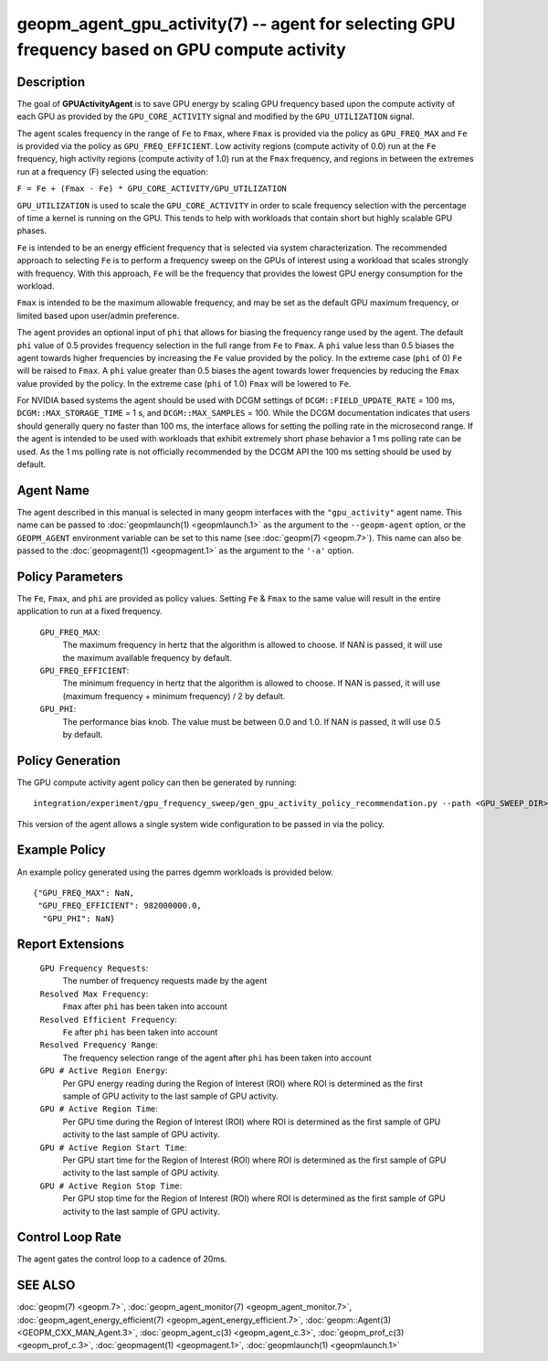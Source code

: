 
geopm_agent_gpu_activity(7) -- agent for selecting GPU frequency based on GPU compute activity
=================================================================================================

Description
-----------

The goal of **GPUActivityAgent** is to save GPU energy by scaling GPU frequency
based upon the compute activity of each GPU as provided by the
``GPU_CORE_ACTIVITY`` signal and modified by the ``GPU_UTILIZATION`` signal.

The agent scales frequency in the range of ``Fe`` to ``Fmax``, where ``Fmax``
is provided via the policy as ``GPU_FREQ_MAX`` and ``Fe`` is provided via
the policy as ``GPU_FREQ_EFFICIENT``.  Low activity regions (compute activity
of 0.0) run at the ``Fe`` frequency, high activity regions (compute activity of 1.0)
run at the ``Fmax`` frequency, and regions in between the extremes run at a frequency (F)
selected using the equation:

``F = Fe + (Fmax - Fe) * GPU_CORE_ACTIVITY/GPU_UTILIZATION``

``GPU_UTILIZATION`` is used to scale the ``GPU_CORE_ACTIVITY`` in order
to scale frequency selection with the percentage of time a kernel is running on
the GPU.  This tends to help with workloads that contain short but highly
scalable GPU phases.

``Fe`` is intended to be an energy efficient frequency that is selected via system
characterization.  The recommended approach to selecting ``Fe`` is to perform a
frequency sweep on the GPUs of interest using a workload that scales strongly with
frequency.  With this approach, ``Fe`` will be the frequency that provides the lowest
GPU energy consumption for the workload.

``Fmax`` is intended to be the maximum allowable frequency, and may be set as the
default GPU maximum frequency, or limited based upon user/admin preference.

The agent provides an optional input of ``phi`` that allows for biasing the
frequency range used by the agent.  The default ``phi`` value of 0.5 provides frequency
selection in the full range from ``Fe`` to ``Fmax``.  A ``phi`` value less than 0.5 biases the
agent towards higher frequencies by increasing the ``Fe`` value provided by the policy.
In the extreme case (``phi`` of 0) ``Fe`` will be raised to ``Fmax``.  A ``phi`` value greater than
0.5 biases the agent towards lower frequencies by reducing the ``Fmax`` value provided
by the policy.  In the extreme case (``phi`` of 1.0) ``Fmax`` will be lowered to ``Fe``.

For NVIDIA based systems the agent should be used with DCGM settings of
``DCGM::FIELD_UPDATE_RATE`` = 100 ms, ``DCGM::MAX_STORAGE_TIME`` = 1 s, and ``DCGM::MAX_SAMPLES``
= 100.  While the DCGM documentation indicates that users should generally query
no faster than 100 ms, the interface allows for setting the polling rate in the
microsecond range. If the agent is intended to be used with workloads that exhibit
extremely short phase behavior a 1 ms polling rate can be used.
As the 1 ms polling rate is not officially recommended by the DCGM API the 100 ms
setting should be used by default.

Agent Name
----------

The agent described in this manual is selected in many geopm
interfaces with the ``"gpu_activity"`` agent name.  This name can be
passed to :doc:`geopmlaunch(1) <geopmlaunch.1>` as the argument to the ``--geopm-agent``
option, or the ``GEOPM_AGENT`` environment variable can be set to this
name (see :doc:`geopm(7) <geopm.7>`\ ).  This name can also be passed to the
:doc:`geopmagent(1) <geopmagent.1>` as the argument to the ``'-a'`` option.

Policy Parameters
-----------------

The ``Fe``, ``Fmax``, and ``phi`` are provided
as policy values.  Setting ``Fe`` & ``Fmax`` to the same value will
result in the entire application to run at a fixed frequency.

  ``GPU_FREQ_MAX``\ :
      The maximum frequency in hertz that the algorithm is
      allowed to choose.  If NAN is passed, it will use the
      maximum available frequency by default.

  ``GPU_FREQ_EFFICIENT``\ :
      The minimum frequency in hertz that the algorithm is
      allowed to choose.  If NAN is passed, it will use
      (maximum frequency + minimum frequency) / 2 by default.

  ``GPU_PHI``\ :
      The performance bias knob.  The value must be between
      0.0 and 1.0. If NAN is passed, it will use 0.5 by default.

Policy Generation
-----------------

The GPU compute activity agent policy can then be generated by running::

    integration/experiment/gpu_frequency_sweep/gen_gpu_activity_policy_recommendation.py --path <GPU_SWEEP_DIR>

This version of the agent allows a single system wide configuration to be
passed in via the policy.

Example Policy
--------------

An example policy generated using the parres dgemm workloads is
provided below. ::

    {"GPU_FREQ_MAX": NaN,
     "GPU_FREQ_EFFICIENT": 982000000.0,
      "GPU_PHI": NaN}

Report Extensions
-----------------

  ``GPU Frequency Requests``\ :
      The number of frequency requests made by the agent

  ``Resolved Max Frequency``\ :
     ``Fmax`` after ``phi`` has been taken into account

  ``Resolved Efficient Frequency``\ :
     ``Fe`` after ``phi`` has been taken into account

  ``Resolved Frequency Range``\ :
     The frequency selection range of the agent after ``phi`` has
     been taken into account

  ``GPU # Active Region Energy``\ :
     Per GPU energy reading during the Region
     of Interest (ROI) where ROI is determined as the
     first sample of GPU activity to the last sample of GPU
     activity.
  ``GPU # Active Region Time``\ :
     Per GPU time during the Region
     of Interest (ROI) where ROI is determined as the
     first sample of GPU activity to the last sample of GPU
     activity.
  ``GPU # Active Region Start Time``\ :
     Per GPU start time for the Region
     of Interest (ROI) where ROI is determined as the
     first sample of GPU activity to the last sample of GPU
     activity.
  ``GPU # Active Region Stop Time``\ :
     Per GPU stop time for the Region
     of Interest (ROI) where ROI is determined as the
     first sample of GPU activity to the last sample of GPU
     activity.

Control Loop Rate
-----------------

The agent gates the control loop to a cadence of 20ms.

SEE ALSO
--------

:doc:`geopm(7) <geopm.7>`\ ,
:doc:`geopm_agent_monitor(7) <geopm_agent_monitor.7>`\ ,
:doc:`geopm_agent_energy_efficient(7) <geopm_agent_energy_efficient.7>`\ ,
:doc:`geopm::Agent(3) <GEOPM_CXX_MAN_Agent.3>`\ ,
:doc:`geopm_agent_c(3) <geopm_agent_c.3>`\ ,
:doc:`geopm_prof_c(3) <geopm_prof_c.3>`\ ,
:doc:`geopmagent(1) <geopmagent.1>`\ ,
:doc:`geopmlaunch(1) <geopmlaunch.1>`
